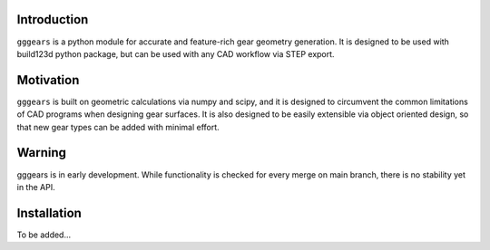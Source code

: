 Introduction
============
``gggears`` is a python module for accurate and feature-rich gear geometry generation.
It is designed to be used with build123d python package, but can be used with any CAD workflow via STEP export.

Motivation
==========
``gggears`` is built on geometric calculations via numpy and scipy, and it is designed to circumvent the common limitations of CAD programs when designing gear surfaces.
It is also designed to be easily extensible via object oriented design, so that new gear types can be added with minimal effort.

Warning
=======
gggears is in early development. While functionality is checked for every merge on main branch, there is no stability yet in the API.

Installation
============
To be added...